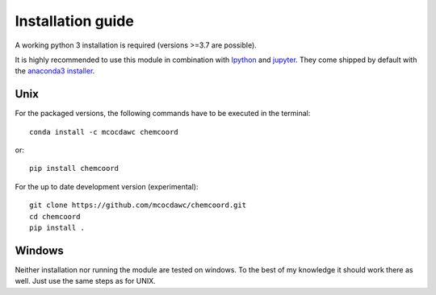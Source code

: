 Installation guide
==================
A working python 3 installation is required (versions >=3.7 are possible).

It is highly recommended to use this module in combination with
`Ipython <http://ipython.org/>`_ and `jupyter <http://jupyter.org/>`_.
They come shipped by default with the
`anaconda3 installer <https://www.continuum.io/downloads/>`_.

Unix
++++


For the packaged versions, the following commands have to be executed in the
terminal::

  conda install -c mcocdawc chemcoord

or::

  pip install chemcoord


For the up to date development version (experimental)::

  git clone https://github.com/mcocdawc/chemcoord.git
  cd chemcoord
  pip install .

Windows
+++++++

Neither installation nor running the module are tested on windows.
To the best of my knowledge it should work there as well.
Just use the same steps as for UNIX.
